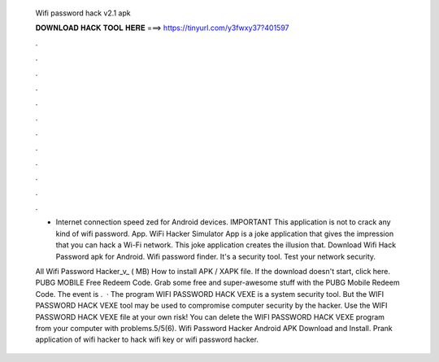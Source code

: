   Wifi password hack v2.1 apk
  
  
  
  𝐃𝐎𝐖𝐍𝐋𝐎𝐀𝐃 𝐇𝐀𝐂𝐊 𝐓𝐎𝐎𝐋 𝐇𝐄𝐑𝐄 ===> https://tinyurl.com/y3fwxy37?401597
  
  
  
  .
  
  
  
  .
  
  
  
  .
  
  
  
  .
  
  
  
  .
  
  
  
  .
  
  
  
  .
  
  
  
  .
  
  
  
  .
  
  
  
  .
  
  
  
  .
  
  
  
  .
  
  * Internet connection speed zed for Android devices. IMPORTANT This application is not to crack any kind of wifi password. App. WiFi Hacker Simulator App is a joke application that gives the impression that you can hack a Wi-Fi network. This joke application creates the illusion that. Download Wifi Hack Password apk for Android. Wifi password finder. It's a security tool. Test your network security.
  
  All Wifi Password Hacker_v_ ( MB) How to install APK / XAPK file. If the download doesn't start, click here. PUBG MOBILE Free Redeem Code. Grab some free and super-awesome stuff with the PUBG Mobile Redeem Code. The event is .  · The program WIFI PASSWORD HACK VEXE is a system security tool. But the WIFI PASSWORD HACK VEXE tool may be used to compromise computer security by the hacker. Use the WIFI PASSWORD HACK VEXE file at your own risk! You can delete the WIFI PASSWORD HACK VEXE program from your computer with problems.5/5(6). Wifi Password Hacker Android APK Download and Install. Prank application of wifi hacker to hack wifi key or wifi password hacker.
